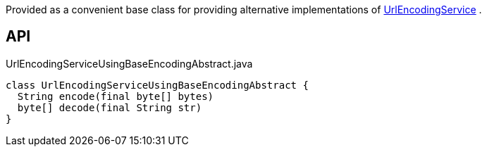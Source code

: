 :Notice: Licensed to the Apache Software Foundation (ASF) under one or more contributor license agreements. See the NOTICE file distributed with this work for additional information regarding copyright ownership. The ASF licenses this file to you under the Apache License, Version 2.0 (the "License"); you may not use this file except in compliance with the License. You may obtain a copy of the License at. http://www.apache.org/licenses/LICENSE-2.0 . Unless required by applicable law or agreed to in writing, software distributed under the License is distributed on an "AS IS" BASIS, WITHOUT WARRANTIES OR  CONDITIONS OF ANY KIND, either express or implied. See the License for the specific language governing permissions and limitations under the License.

Provided as a convenient base class for providing alternative implementations of xref:system:generated:index/applib/services/urlencoding/UrlEncodingService.adoc[UrlEncodingService] .

== API

[source,java]
.UrlEncodingServiceUsingBaseEncodingAbstract.java
----
class UrlEncodingServiceUsingBaseEncodingAbstract {
  String encode(final byte[] bytes)
  byte[] decode(final String str)
}
----

